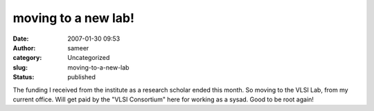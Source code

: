 moving to a new lab!
####################
:date: 2007-01-30 09:53
:author: sameer
:category: Uncategorized
:slug: moving-to-a-new-lab
:status: published

The funding I received from the institute as a research scholar ended this month. So moving to the VLSI Lab, from my current office. Will get paid by the "VLSI Consortium" here for working as a sysad. Good to be root again!
